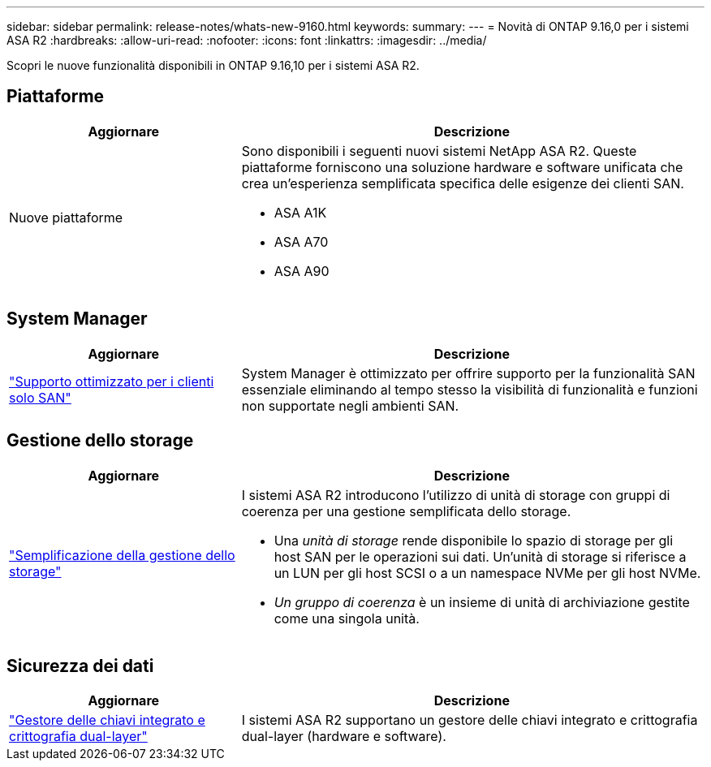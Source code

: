 ---
sidebar: sidebar 
permalink: release-notes/whats-new-9160.html 
keywords:  
summary:  
---
= Novità di ONTAP 9.16,0 per i sistemi ASA R2
:hardbreaks:
:allow-uri-read: 
:nofooter: 
:icons: font
:linkattrs: 
:imagesdir: ../media/


[role="lead"]
Scopri le nuove funzionalità disponibili in ONTAP 9.16,10 per i sistemi ASA R2.



== Piattaforme

[cols="2,4"]
|===
| Aggiornare | Descrizione 


| Nuove piattaforme  a| 
Sono disponibili i seguenti nuovi sistemi NetApp ASA R2. Queste piattaforme forniscono una soluzione hardware e software unificata che crea un'esperienza semplificata specifica delle esigenze dei clienti SAN.

* ASA A1K
* ASA A70
* ASA A90


|===


== System Manager

[cols="2,4"]
|===
| Aggiornare | Descrizione 


| link:../get-started/learn-about.html["Supporto ottimizzato per i clienti solo SAN"] | System Manager è ottimizzato per offrire supporto per la funzionalità SAN essenziale eliminando al tempo stesso la visibilità di funzionalità e funzioni non supportate negli ambienti SAN. 
|===


== Gestione dello storage

[cols="2,4"]
|===
| Aggiornare | Descrizione 


| link:../manage-data/provision-san-storage.html["Semplificazione della gestione dello storage"]  a| 
I sistemi ASA R2 introducono l'utilizzo di unità di storage con gruppi di coerenza per una gestione semplificata dello storage.

* Una _unità di storage_ rende disponibile lo spazio di storage per gli host SAN per le operazioni sui dati. Un'unità di storage si riferisce a un LUN per gli host SCSI o a un namespace NVMe per gli host NVMe.
* _Un gruppo di coerenza_ è un insieme di unità di archiviazione gestite come una singola unità.


|===


== Sicurezza dei dati

[cols="2,4"]
|===
| Aggiornare | Descrizione 


| link:../secure-data/encrypt-data-at-rest.html["Gestore delle chiavi integrato e crittografia dual-layer"]  a| 
I sistemi ASA R2 supportano un gestore delle chiavi integrato e crittografia dual-layer (hardware e software).

|===